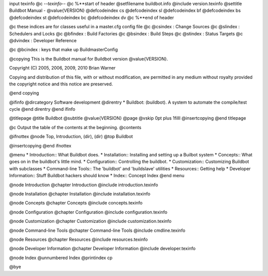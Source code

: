 \input texinfo @c -*-texinfo-*-
@c %**start of header
@setfilename buildbot.info
@include version.texinfo
@settitle Buildbot Manual - @value{VERSION}
@defcodeindex cs
@defcodeindex sl
@defcodeindex bf
@defcodeindex bs
@defcodeindex st
@defcodeindex bc
@defcodeindex dv
@c %**end of header

@c these indices are for classes useful in a master.cfg config file
@c @csindex : Change Sources
@c @slindex : Schedulers and Locks
@c @bfindex : Build Factories
@c @bsindex : Build Steps
@c @stindex : Status Targets
@c @dvindex : Developer Reference

@c @bcindex : keys that make up BuildmasterConfig

@copying
This is the Buildbot manual for Buildbot version @value{VERSION}.

Copyright (C) 2005, 2006, 2009, 2010 Brian Warner

Copying and distribution of this file, with or without
modification, are permitted in any medium without royalty
provided the copyright notice and this notice are preserved.

@end copying

@ifinfo
@dircategory Software development
@direntry
* Buildbot: (buildbot).        A system to automate the compile/test cycle
@end direntry
@end ifinfo

@titlepage
@title Buildbot
@subtitle @value{VERSION}
@page
@vskip 0pt plus 1filll
@insertcopying
@end titlepage

@c Output the table of the contents at the beginning.
@contents

@ifnottex
@node Top, Introduction, (dir), (dir)
@top Buildbot

@insertcopying
@end ifnottex

@menu
* Introduction::                What Buildbot does.
* Installation::                Installing and setting up a Builbot system
* Concepts::                    What goes on in the buildbot's little mind.
* Configuration::               Controlling the buildbot.
* Customization::               Customizing Buildbot with subclasses
* Command-line Tools::          The 'buildbot' and 'buildslave' utilities
* Resources::                   Getting help
* Developer Information::       Stuff Buildbot hackers should know
* Index::                       Concept Index
@end menu

@node Introduction
@chapter Introduction
@include introduction.texinfo

@node Installation
@chapter Installation
@include installation.texinfo

@node Concepts
@chapter Concepts
@include concepts.texinfo

@node Configuration
@chapter Configuration
@include configuration.texinfo

@node Customization
@chapter Customization
@include customization.texinfo

@node Command-line Tools
@chapter Command-line Tools
@include cmdline.texinfo

@node Resources
@chapter Resources
@include resources.texinfo

@node Developer Information
@chapter Developer Information
@include developer.texinfo

@node Index
@unnumbered Index
@printindex cp

@bye
